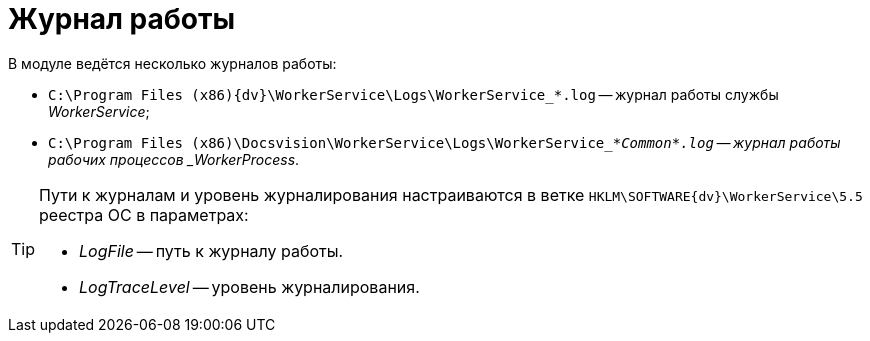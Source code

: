 = Журнал работы

В модуле ведётся несколько журналов работы:

* `C:\Program Files (x86)\{dv}\WorkerService\Logs\WorkerService_*.log` -- журнал работы службы _WorkerService_;
* `C:\Program Files (x86)\Docsvision\WorkerService\Logs\WorkerService_*_Common*.log` -- журнал работы рабочих процессов _WorkerProcess_.

[TIP]
====
Пути к журналам и уровень журналирования настраиваются в ветке `HKLM\SOFTWARE\{dv}\WorkerService\5.5` реестра ОС в параметрах:

* _LogFile_ -- путь к журналу работы.
* _LogTraceLevel_ -- уровень журналирования.
====
